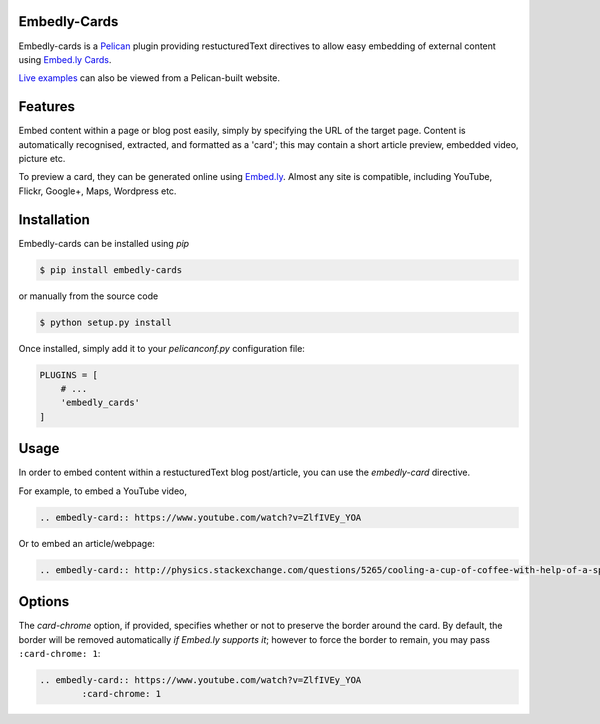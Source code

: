 Embedly-Cards
===============

Embedly-cards is a Pelican_ plugin providing restucturedText directives to allow
easy embedding of external content using `Embed.ly Cards <http://embed.ly/cards>`_.

`Live examples <http://iza.ac/posts/2014/03/embedly-cards/>`_ can also be viewed from a Pelican-built website.

.. _Pelican: http://getpelican.com


Features
============
Embed content within a page or blog post easily, simply by specifying the URL of
the target page. Content is automatically recognised, extracted, and formatted as
a 'card'; this may contain a short article preview, embedded video, picture etc.

To preview a card, they can be generated online using `Embed.ly <http://embed.ly/cards>`_.
Almost any site is compatible, including YouTube, Flickr, Google+, Maps, Wordpress etc.

Installation
============
Embedly-cards can be installed using `pip`

.. code-block:: bash
	
	$ pip install embedly-cards

or manually from the source code

.. code-block:: bash

	$ python setup.py install

Once installed, simply add it to your `pelicanconf.py` configuration file:

.. code-block:: python

	PLUGINS = [
	    # ...
	    'embedly_cards'
	]


Usage
============

In order to embed content within a restucturedText blog post/article, you can use
the `embedly-card` directive.

For example, to embed a YouTube video,

.. code-block:: ReST

	.. embedly-card:: https://www.youtube.com/watch?v=ZlfIVEy_YOA

Or to embed an article/webpage:

.. code-block:: ReST
	
	.. embedly-card:: http://physics.stackexchange.com/questions/5265/cooling-a-cup-of-coffee-with-help-of-a-spoon

Options
========

The `card-chrome` option, if provided, specifies whether or not to preserve the
border around the card. By default, the border will be removed automatically
*if Embed.ly supports it*; however to force the border to remain, you may pass
``:card-chrome: 1``:

.. code-block:: ReST

	.. embedly-card:: https://www.youtube.com/watch?v=ZlfIVEy_YOA
		:card-chrome: 1

